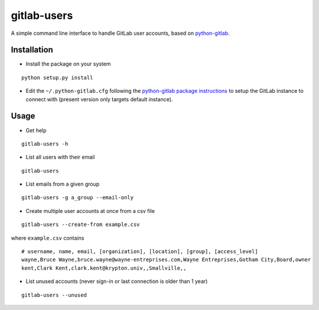 gitlab-users
============

A simple command line interface to handle GitLab user accounts, based on
`python-gitlab <https://github.com/python-gitlab/python-gitlab>`__.

Installation
------------

-  Install the package on your system

::

    python setup.py install

-  Edit the ``~/.python-gitlab.cfg`` following the `python-gitlab
   package
   instructions <http://python-gitlab.readthedocs.io/en/stable/cli.html>`__
   to setup the GitLab instance to connect with (present version only
   targets default instance).

Usage
-----

-  Get help

::

    gitlab-users -h

-  List all users with their email

::

    gitlab-users

-  List emails from a given group

::

    gitlab-users -g a_group --email-only

-  Create multiple user accounts at once from a csv file

::

    gitlab-users --create-from example.csv

where ``example.csv`` contains

::

    # username, name, email, [organization], [location], [group], [access_level]
    wayne,Bruce Wayne,bruce.wayne@wayne-entreprises.com,Wayne Entreprises,Gotham City,Board,owner
    kent,Clark Kent,clark.kent@krypton.univ,,Smallville,,

-  List unused accounts (never sign-in or last connection is older than
   1 year)

::

    gitlab-users --unused
